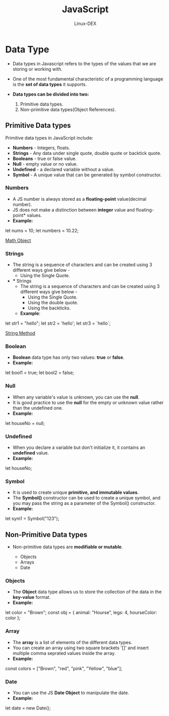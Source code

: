 #+TITLE: JavaScript
#+DESCRIPTION: Data Type in JS
#+AUTHOR: Linux-DEX

* Data Type
+ Data types in Javascript refers to the types of the values that we are storing or working with.
+ One of the most fundamental characteristic of a programming language is the *set of data types* it supports.

+ *Data types can be divided into two:*
  1. Primitive data types.
  2. Non-primitive data types(Object References).

** Primitive Data types
Primitive data types in JavaScript include:
- *Numbers* - Integers, floats.
- *Strings* - Any data under single quote, double quote or backtick quote.
- *Booleans* - true or false value.
- *Null* - empty value or no value.
- *Undefined* - a declared variable without a value.
- *Symbol* - A unique value that can be generated by symbol constructor.

*** Numbers
+ A JS number is always stored as a *floating-point* value(decimal number).
+ JS does not make a distinction between *integer* value and floating-point* values.
+ *Example:*
#+begin_example js
let nums = 10;
let numbers = 10.22;
#+end_example

[[./MathObject.org][Math Object]]

*** Strings
+ The string is a sequence of characters and can be created using 3 different ways give below -
  - Using the Single Quote.
+
   *** Strings
  + The string is a sequence of characters and can be created using 3 different ways give below -
    - Using the Single Quote.
    - Using the double quote.
    - Using the backticks.

  + *Example*:
#+begin_example js
let str1 = "hello";
let str2 = 'hello';
let str3 = `hello`;
#+end_example

[[./StringMethod.org][String Method]]

*** Boolean
+ *Boolean* data type has only two values: *true* or *false*.
+ *Example:*
#+begin_example js
let bool1 = true;
let bool2 = false;
#+end_example

*** Null
+ When any variable's value is unknown, you can use the *null*.
+ It is good practice to use the *null* for the empty or unknown value rather than the undefined one.
+ *Example:*
#+begin_example js
let houseNo = null;
#+end_example

*** Undefined
+ When you declare a variable but don't initialize it, it contains an *undefined* value.
+ *Example:*
#+begin_example js
let houseNo;
#+end_example

*** Symbol
+ It is used to create unique *primitive, and immutable values*.
+ The *Symbol()* constructor can be used to create a unique symbol, and you may pass the string as a parameter of the Symbol() constructor.
+ *Example:*
#+begin_example js
let sym1 = Symbol("123");
#+end_example

** Non-Primitive Data types
+ Non-primitive data types are *modifiable or mutable*.

  - Objects
  - Arrays
  - Date

*** Objects
+ The *Object* data type allows us to store the collection of the data in the *key-value* format.
+ *Example:*
#+begin_example js
let color = "Brown";
const obj = {
        animal: "Hourse",
        legs: 4,
        hourseColor: color
};
#+end_example

*** Array
+ The *array* is a list of elements of the different data types.
+ You can create an array using two square brackets '[]' and insert multiple comma seprated values inside the array.
+ *Example:*
#+begin_example js
const colors = ["Brown", "red", "pink", "Yellow", "blue"];
#+end_example

*** Date
+ You can use the JS *Date Object* to manipulate the date.
+ *Example:*
#+begin_example js
let date = new Date();
#+end_example
